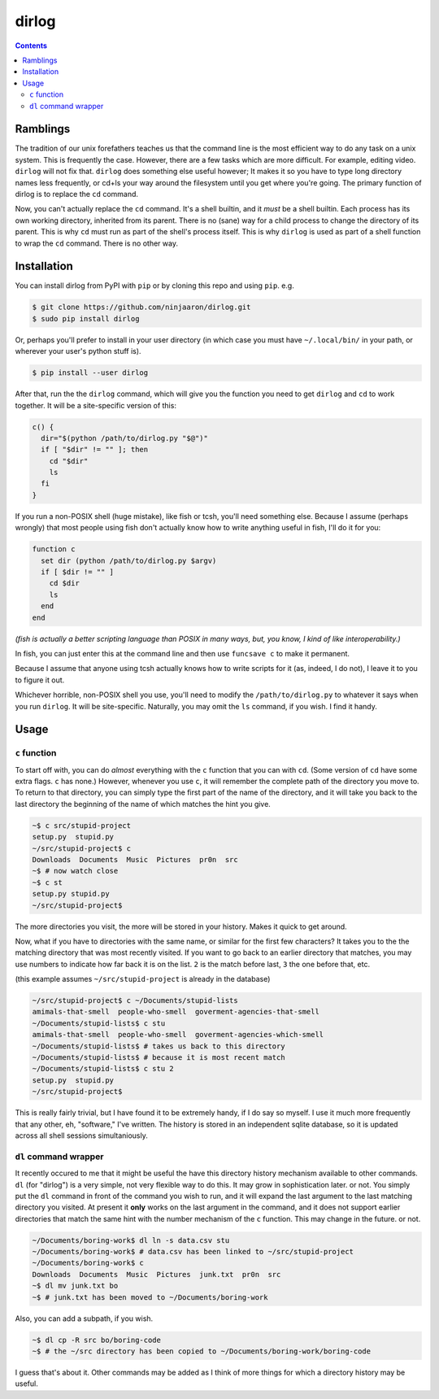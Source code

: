 dirlog
======

.. contents::

Ramblings
---------
The tradition of our unix forefathers teaches us that the command line
is the most efficient way to do any task on a unix system. This is
frequently the case. However, there are a few tasks which are more
difficult. For example, editing video. ``dirlog`` will not fix that.
``dirlog`` does something else useful however; It makes it so you have
to type long directory names less frequently, or cd+ls your way around
the filesystem until you get where you're going. The primary function of
dirlog is to replace the ``cd`` command.

Now, you can't actually replace the ``cd`` command. It's a shell builtin,
and it *must* be a shell builtin. Each process has its own working
directory, inherited from its parent. There is no (sane) way for a child
process to change the directory of its parent. This is why ``cd`` must
run as part of the shell's process itself. This is why ``dirlog`` is
used as part of a shell function to wrap the ``cd`` command. There is no
other way.

Installation
------------
You can install dirlog from PyPI with ``pip`` or by cloning this repo
and using ``pip``. e.g.

.. code::

  $ git clone https://github.com/ninjaaron/dirlog.git
  $ sudo pip install dirlog

Or, perhaps you'll prefer to install in your user directory (in which
case you must have ``~/.local/bin/`` in your path, or wherever your
user's python stuff is).

.. code::

  $ pip install --user dirlog

After that, run the the ``dirlog`` command, which will give you the
function you need to get ``dirlog`` and ``cd`` to work together. It
will be a site-specific version of this:

.. code:: sh

  c() {
    dir="$(python /path/to/dirlog.py "$@")"
    if [ "$dir" != "" ]; then
      cd "$dir"
      ls
    fi
  }

If you run a non-POSIX shell (huge mistake), like fish or tcsh, you'll
need something else. Because I assume (perhaps wrongly) that most people
using fish don't actually know how to write anything useful in fish,
I'll do it for you:

.. code::

  function c
    set dir (python /path/to/dirlog.py $argv)
    if [ $dir != "" ]
      cd $dir
      ls
    end
  end

*(fish is actually a better scripting language than POSIX in many ways,
but, you know, I kind of like interoperability.)*

In fish, you can just enter this at the command line and then use
``funcsave c`` to make it permanent. 

Because I assume that anyone using tcsh actually knows how to write
scripts for it (as, indeed, I do not), I leave it to you to figure it
out.

Whichever horrible, non-POSIX shell you use, you'll need to modify the
``/path/to/dirlog.py`` to whatever it says when you run ``dirlog``. It
will be site-specific. Naturally, you may omit the ``ls`` command, if
you wish. I find it handy.

Usage
-----

``c`` function
^^^^^^^^^^^^^^
To start off with, you can do *almost* everything with the ``c``
function that you can with ``cd``. (Some version of ``cd`` have some
extra flags. ``c`` has none.) However, whenever you use ``c``, it will
remember the complete path of the directory you move to. To return to
that directory, you can simply type the first part of the name of the
directory, and it will take you back to the last directory the beginning
of the name of which matches the hint you give.

.. code:: sh

  ~$ c src/stupid-project
  setup.py  stupid.py
  ~/src/stupid-project$ c
  Downloads  Documents  Music  Pictures  pr0n  src
  ~$ # now watch close
  ~$ c st
  setup.py stupid.py
  ~/src/stupid-project$

The more directories you visit, the more will be stored in your history.
Makes it quick to get around.

Now, what if you have to directories with the same name, or similar for
the first few characters? It takes you to the the matching directory
that was most recently visited. If you want to go back to an earlier
directory that matches, you may use numbers to indicate how far back it
is on the list. ``2`` is the match before last, ``3`` the one before
that, etc.

(this example assumes ``~/src/stupid-project`` is already in the
database)

.. code:: sh

  ~/src/stupid-project$ c ~/Documents/stupid-lists
  amimals-that-smell  people-who-smell  goverment-agencies-that-smell
  ~/Documents/stupid-lists$ c stu
  amimals-that-smell  people-who-smell  goverment-agencies-which-smell
  ~/Documents/stupid-lists$ # takes us back to this directory
  ~/Documents/stupid-lists$ # because it is most recent match
  ~/Documents/stupid-lists$ c stu 2
  setup.py  stupid.py
  ~/src/stupid-project$

This is really fairly trivial, but I have found it to be extremely
handy, if I do say so myself. I use it much more frequently that any
other, eh, "software," I've written. The history is stored in an
independent sqlite database, so it is updated across all shell sessions
simultaniously.

``dl`` command wrapper
^^^^^^^^^^^^^^^^^^^^^^
It recently occured to me that it might be useful the have this
directory  history mechanism available to other commands. ``dl`` (for
"dirlog") is a very simple, not very flexible way to do this. It may
grow in sophistication later. or not. You simply put the ``dl`` command
in front of the command you wish to run, and it will expand the last
argument to the last matching directory you visited. At present it
**only** works on the last argument in the command, and it does not
support earlier directories that match the same hint with the number
mechanism of the ``c`` function. This may change in the future. or not.

.. code:: sh

  ~/Documents/boring-work$ dl ln -s data.csv stu
  ~/Documents/boring-work$ # data.csv has been linked to ~/src/stupid-project
  ~/Documents/boring-work$ c
  Downloads  Documents  Music  Pictures  junk.txt  pr0n  src
  ~$ dl mv junk.txt bo
  ~$ # junk.txt has been moved to ~/Documents/boring-work

Also, you can add a subpath, if you wish.

.. code:: sh

  ~$ dl cp -R src bo/boring-code
  ~$ # the ~/src directory has been copied to ~/Documents/boring-work/boring-code

I guess that's about it. Other commands may be added as I think of more
things for which a directory history may be useful.
